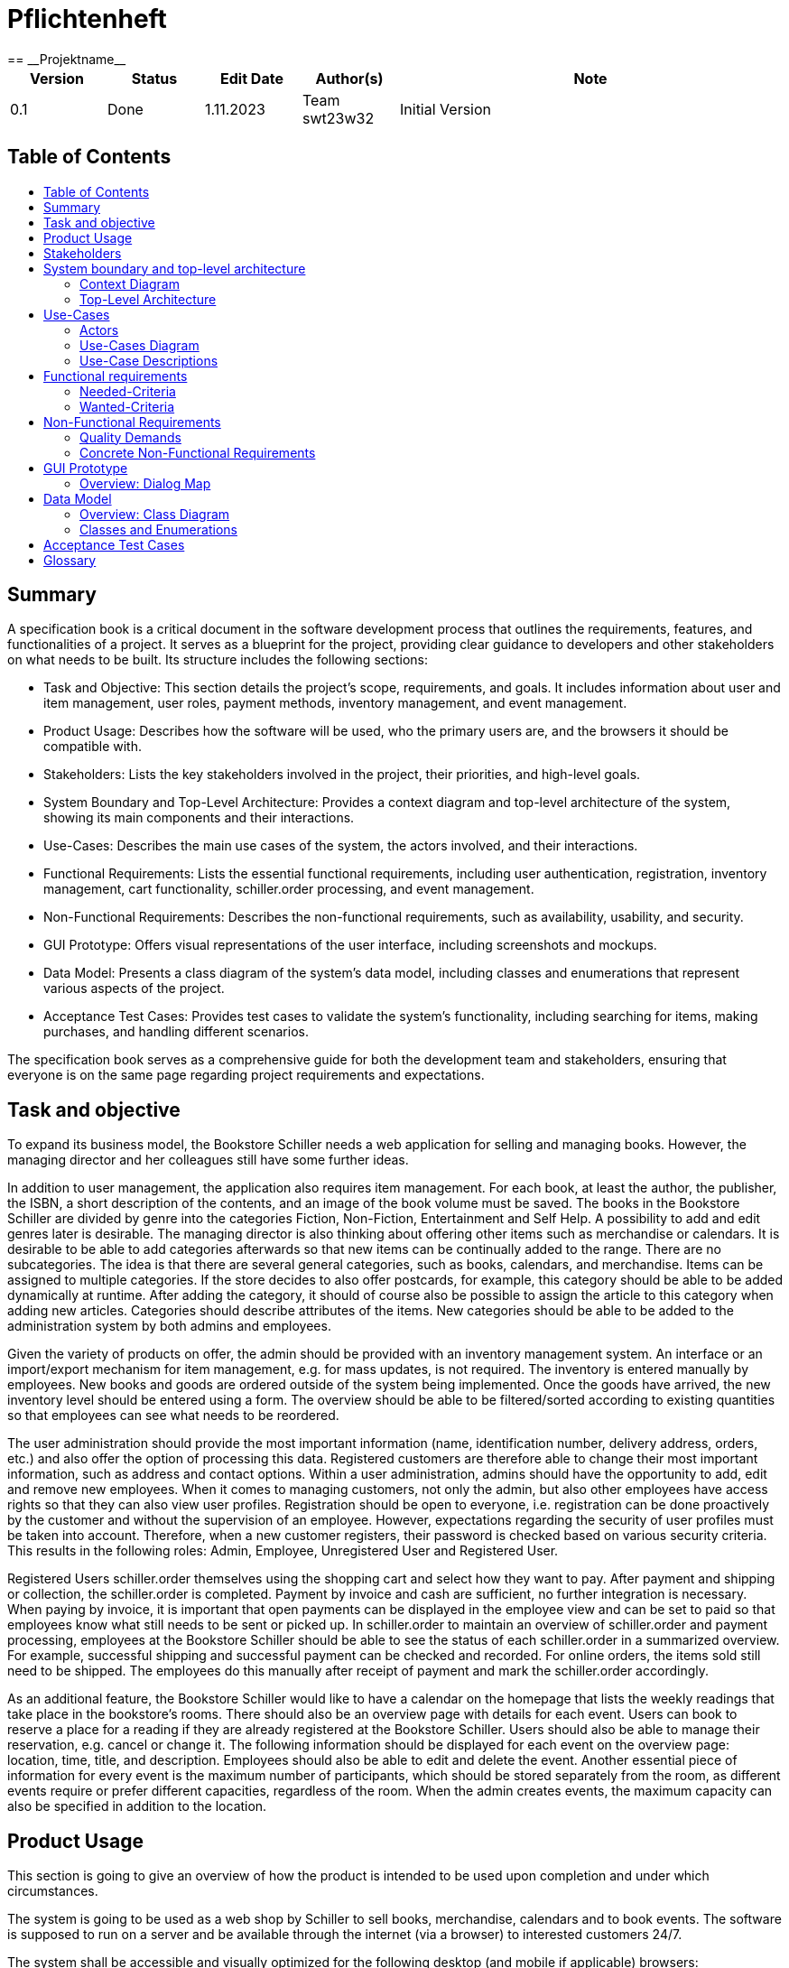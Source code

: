 // Settings
:toc: macro
:!toc-title:

= Pflichtenheft
:project_name: Projektname
== __{project_name}__

[options="header"]
[cols="1, 1, 1, 1, 4"]
|===
|Version | Status      | Edit Date   | Author(s) |  Note
|0.1     | Done   | 1.11.2023        | Team swt23w32       | Initial Version
|===

== Table of Contents
toc::[]

== Summary

A specification book is a critical document in the software development process that outlines the requirements, features, and functionalities of a project. It serves as a blueprint for the project, providing clear guidance to developers and other stakeholders on what needs to be built. Its structure includes the following sections:

* Task and Objective: This section details the project's scope, requirements, and goals. It includes information about user and item management, user roles, payment methods, inventory management, and event management.
* Product Usage: Describes how the software will be used, who the primary users are, and the browsers it should be compatible with.
* Stakeholders: Lists the key stakeholders involved in the project, their priorities, and high-level goals.
* System Boundary and Top-Level Architecture: Provides a context diagram and top-level architecture of the system, showing its main components and their interactions.
* Use-Cases: Describes the main use cases of the system, the actors involved, and their interactions.
* Functional Requirements: Lists the essential functional requirements, including user authentication, registration, inventory management, cart functionality, schiller.order processing, and event management.
* Non-Functional Requirements: Describes the non-functional requirements, such as availability, usability, and security.
* GUI Prototype: Offers visual representations of the user interface, including screenshots and mockups.
* Data Model: Presents a class diagram of the system's data model, including classes and enumerations that represent various aspects of the project.
* Acceptance Test Cases: Provides test cases to validate the system's functionality, including searching for items, making purchases, and handling different scenarios.

The specification book serves as a comprehensive guide for both the development team and stakeholders, ensuring that everyone is on the same page regarding project requirements and expectations.


== Task and objective

To expand its business model, the Bookstore Schiller needs a web application for selling and managing books. However, the managing director and her colleagues still have some further ideas.

In addition to user management, the application also requires item management. For each book, at least the author, the publisher, the ISBN, a short description of the contents, and an image of the book volume must be saved. The books in the Bookstore Schiller are divided by genre into the categories Fiction, Non-Fiction, Entertainment and Self Help. A possibility to add and edit genres later is desirable. The managing director is also thinking about offering other items such as merchandise or calendars. It is desirable to be able to add categories afterwards so that new items can be continually added to the range. There are no subcategories. The idea is that there are several general categories, such as books, calendars, and merchandise. Items can be assigned to multiple categories. If the store decides to also offer postcards, for example, this category should be able to be added dynamically at runtime. After adding the category, it should of course also be possible to assign the article to this category when adding new articles. Categories should describe attributes of the items. New categories should be able to be added to the administration system by both admins and employees.

Given the variety of products on offer, the admin should be provided with an inventory management system. An interface or an import/export mechanism for item management, e.g. for mass updates, is not required. The inventory is entered manually by employees. New books and goods are ordered outside of the system being implemented. Once the goods have arrived, the new inventory level should be entered using a form. The overview should be able to be filtered/sorted according to existing quantities so that employees can see what needs to be reordered.

The user administration should provide the most important information (name, identification number, delivery address, orders, etc.) and also offer the option of processing this data. Registered customers are therefore able to change their most important information, such as address and contact options. Within a user administration, admins should have the opportunity to add, edit and remove new employees. When it comes to managing customers, not only the admin, but also other employees have access rights so that they can also view user profiles. Registration should be open to everyone, i.e. registration can be done proactively by the customer and without the supervision of an employee. However, expectations regarding the security of user profiles must be taken into account. Therefore, when a new customer registers, their password is checked based on various security criteria. This results in the following roles: Admin, Employee, Unregistered User and Registered User.

Registered Users schiller.order themselves using the shopping cart and select how they want to pay. After payment and shipping or collection, the schiller.order is completed. Payment by invoice and cash are sufficient, no further integration is necessary. When paying by invoice, it is important that open payments can be displayed in the employee view and can be set to paid so that employees know what still needs to be sent or picked up. In schiller.order to maintain an overview of schiller.order and payment processing, employees at the Bookstore Schiller should be able to see the status of each schiller.order in a summarized overview. For example, successful shipping and successful payment can be checked and recorded. For online orders, the items sold still need to be shipped. The employees do this manually after receipt of payment and mark the schiller.order accordingly.

As an additional feature, the Bookstore Schiller would like to have a calendar on the homepage that lists the weekly readings that take place in the bookstore's rooms. There should also be an overview page with details for each event. Users can book to reserve a place for a reading if they are already registered at the Bookstore Schiller. Users should also be able to manage their reservation, e.g. cancel or change it. The following information should be displayed for each event on the overview page: location, time, title, and description. Employees should also be able to edit and delete the event. Another essential piece of information for every event is the maximum number of participants, which should be stored separately from the room, as different events require or prefer different capacities, regardless of the room. When the admin creates events, the maximum capacity can also be specified in addition to the location.

== Product Usage

This section is going to give an overview of how the product is intended to be used upon completion and under which circumstances.

The system is going to be used as a web shop by Schiller to sell books, merchandise, calendars and to book events. The software is supposed to run on a server and be available through the internet (via a browser) to interested customers 24/7.

The system shall be accessible and visually optimized for the following desktop (and mobile if applicable) browsers:

Mozilla Firefox, version 92.0.1+

Google Chrome, version 94.0.4606+

Safari, version 5.1.7+


The primary user of the software is an customer, who supposedly knows typical website navigation schemas, as well as administrators (Boss), who do not necessarily have a technical background.

The system shall only need minimal maintenance and new features will be rolled out upon request as the students of group 32 have to satisfy the needs of their next customer. Any data shall be stored persistently in a database and be accessible through the application (e.g. no SQL knowledge should be required for a boss).

== Stakeholders
This section lists every group or individual (either real or juridical) that has an influence on the system requirements. In the table below, these stakeholders are listed, a priority is assigned (in case requirements conflict, this enables easier decisions), and their high-level goals are described.

Assigned priorities range from 1 (lowest priority) to 5 (highest priority).

[options="header", cols="2, ^1, 4, 4"]
|===
|Name
|Priority (1..5)
|Description
|Goals

|Bookstore Schiller
|5
|The main client for this project.
a|

- Increase in sales
- Automate processes
- User-friendly application
- Efficient inventory management

|Customers
|4
|Primary users of the application intended to generate revenue.
a|

- Good user experience
- Easy-to-browse catalog
- Quick schiller.order processing
- Participation in events

|Admins and Employees
|3
|Users who manage the application (e.g., overseeing all orders).
a|

- Ability to oversee all data in the system
- Managing processes and events
- Adding/Editing categories and items
- Monitoring open payments
|Developers
|2
|Individuals who either implement the application or are responsible for its maintenance later on.
a|

- Easily extendable application
- Low maintenance effort
- Good debugging mechanisms
|===

== System boundary and top-level architecture

=== Context Diagram
A context diagram provides a high-level visual representation of a system's architecture and its interaction with external entities or actors. It's primarily used in the early stages of software development to help stakeholders, including those without a technical background, understand the scope and boundaries of a system. By depicting the system as a single entity and showcasing its interactions with external actors, the context diagram helps in setting clear expectations and reducing potential misunderstandings.

*System Representation:* The main system is represented by the large rectangle labeled "Bookstore SCHILLER (from Bookstore SCHILLER)." This is the core of the software solution we are developing.

*External Entities/Actors:* Surrounding the main system, we see various external entities that interact with the system. These are:

- *Unregistered User:* Unauthenticated Users who use the bookstore. These are visitors who use our website.
- *Registered User:* Users who have been authenticated and therefore have a registered account. They have access to further functionalities such as purchasing items, for example.
- *Admin:* Represents users with higher privileges or access levels, responsible for managing or overseeing the system.
- *Employee:* Represents staff members or individuals responsible for day-to-day operations or tasks within the system.

In the example of the user, a deliberate distinction is made between registered and unregistered users. The “User” class can still be found as an auxiliary class in the data model.

image::models/analysis/ContextDiagramOOA.png[context diagram], 100%, 100%, pdfwidth=100%, title= "Context Diagram", align=center]

=== Top-Level Architecture
In the realm of software development, the Top-Level Architecture serves as a high-level blueprint of the system, highlighting its principal components and their relationships. It performs several crucial functions:

*Holistic Overview:* This architecture provides stakeholders with a comprehensive overview of the system's structure without delving into intricate details.

*Component Interaction:* It demonstrates how different parts of the system communicate and interact with one another.

*Guidance for Developers:* It acts as a guide for the development team, helping them understand the primary building blocks they will work on and how they interconnect.

*Stakeholder Communication:* For non-technical stakeholders, the Top-Level Architecture simplifies the complex nature of the system into understandable chunks, allowing for informed decision-making.

Looking at the diagram, think of the "Bookstore SCHILLER" as a digital bookstore. Here's a breakdown of its architecture:

- *Catalog:* This is like the display shelves in a physical bookstore. It showcases the books and other items available for purchase.
- *Event Calendar:* Think of this as a calendar hanging in the store, informing you of upcoming book readings or other events at the bookstore.
- *Shopping Cart:* Just as you might use a cart to gather books in a physical store, this component allows users to collect and manage items they wish to purchase online.
- *Inventory Management:* Behind the scenes, this component keeps track of how many copies of each book are in stock, ensuring that the store doesn't sell more than it has.
- *Event Management:* This manages the logistics and details of the events advertised in the Event Calendar.
- *Order and Payment Processing:* Once you've chosen your books and are ready to make a purchase, this component handles the transaction, ensuring your payment is processed and the schiller.order is recorded. Furthermore, it allows employees to get an overview of all orders and their status.
- *User Management:* This is the bookstore's way of recognizing you. It manages user profiles, booked events, and purchase histories, much like a store loyalty program.

image::models/analysis/TopLevelArchitectureOOA.png[top-level architecture, 100%, 100%, pdfwidth=100%, title= "Top-Level Architecture (Components)", align=center]

== Use-Cases

This section will give an overview of the use cases the system has to support. These use cases describe what functionality the system has to provide (mostly) from the client’s point of view and which actors are involved.

=== Actors

Actors are users of the system or neighboring systems who/which access it. The following table summarizes all actors of the system and provides a description of the actor. Abstract actors (i.e. an actor which groups other actors, written in italic) are used to generalize and group.

// See http://asciidoctor.org/docs/user-manual/#tables
[options="header"]
[cols="1,4"]
|===
|Name |Beschreibung
|_User_  |Representative for every person who interacts with the system, regardless if authenticated or not. This includes all the following actors in the table.
|_Customer_ | Representative for every person interacting with the bookstore website with the intent to purchase books and products or book events. Customer encapsulates both Registered Users and Unregistered Users.
|Unregistered User |Representative for a _Customer_ who has not yet been authenticated and therefore does not yet have a user account in the system.
|Registered User |Representative for _Customers_ who have been authenticated and therefore have a user account in the system.
|Admin |Representative for _Users_ who are registered and authenticated as "ADMIN". They are responsible for the administration of the application.
|Employee |Representative for _Users_ who are registered and authenticated as "EMPLOYEE". They serve the client by running the bookstore and therefore also have some administrative rights.
|===

=== Use-Cases Diagram

image:models/analysis/UseCaseOOA.png[]

=== Use-Case Descriptions

This section describes the use cases shown in the use case diagram in detail.

[cols="1,4"]
|===
|Name |Login/Logout

|ID
|[[UC0010]]<<UC0010>>

|Description
|User can login in schiller.order to access further functionalities the website has to offer. This process is reversed by logging out.

|Actors
|User

|Trigger
|_Login_: User wants to access further functionalities by logging in +
_Logout_: User no longer needs extra functionalities

|Precondition(s)
|_Login_: User is not yet authenticated +
_Logout_: User is authenticated

|Essential Steps
|_Login_: +
1. User selects "Login" in the navigation bar +
2. User enters his credentials (email, password and address) +
3. User selects "Log in" button +
_Logout_: +
1. User selects "Log out" in the navigation bar +
2. User is unauthenticated and is shown the home screen

|Functional Requirements
|[[F0010]]<<F0010>>
|===

[cols="1,4"]
|===
|Name |Register

|ID
|[[UC0020]]<<UC0020>>

|Description
|An unauthenticated User can create a user account for themselves

|Actors
|Unregistered User

|Trigger
|Unregistered User wants to create a user account by selecting "Register" in the navigation bar

|Precondition(s)
|User has not been authenticated/ has not logged in

|Essential Steps
|1. Unauthenticated User selects "Register" button +
2. User enters his email and chosen password +
3. System checks and validates their credentials +
-> If accepted, user account is created with given credentials +
-> Otherwise error message is shown

|Functional Requirements
|[[F0020]]<<F0020>>, [[F0021]]<<F0021>>
|===

[cols="1,4"]
|===
|Name |Manage Account

|ID
|[[UC0030]]<<UC0030>>

|Description
|Users can manage their own user account

|Actors
|Registered Users

|Trigger
|User selects "My account" in the navigation bar

|Precondition(s)
|User is registered and logged-in

|Essential Steps
|1. User selects "My account" in the navigation bar +
2. Account details are displayed +
3. User can edit account details by selecting "Edit" button

|Functional Requirements
|[[F0030]]<<F0030>>, [[F0031]]<<F0031>>, [[F0032]]<<F0032>>, [[F0033]]<<F0033>>, [[F0010]]<<F0010>>
|===

[cols="1,4"]
|===
|Name |Manage Users

|ID
|[[UC0040]]<<UC0040>>

|Description
|Admins can view and manage/edit all user accounts

|Actors
|Admin

|Trigger
|Admin selects "User Management" in the navigation bar

|Precondition(s)
|User is authenticated as "ADMIN"

|Essential Steps
|1. Admin selects "User Management" in the navigation bar +
2. A complete list of all authenticated Users is shown (including ID, email and role) +
3. Admin can select button "Edit" to add users or edit existing users

|Functional Requirements
|[[F0040]]<<F0040>>

|===

[cols="1,4"]
|===
|Name |Browse Catalog

|ID
|[[UC0111]]<<UC0111>>

|Description
|All Users have access to the catalog, where they can view the bookstore's products by category

|Actors
|Unregistered User, Registered User

|Trigger
|User selects "Catalog" in the navigation bar

|Precondition(s)
| -

|Essential Steps
|1. User selects "Catalog" in the navigation bar +
2. Products are displayed by category (books by default)

|Functional Requirements
|[[F0111]]<<F0111>>
|===

[cols="1,4"]
|===
|Name |View Product Details

|ID
|[[UC0120]]<<UC0120>>

|Description
|User can view the details of a product by selecting it in the catalog

|Actors
|Unregistered User, Registered User

|Trigger
|User is viewing the catalog and selects one of the products by clicking on it

|Precondition(s)
|User is viewing the catalog

|Essential Steps
|1. User selects one of the catalog's products +
2. Product details are shown

|Functional Requirements
|[[F0120]]<<F0120>>
|===

[cols="1,4"]
|===
|Name |Search Product

|ID
|[[UC0130]]<<UC0130>>

|Description
|Users can search products by their name in schiller.order to see if they are available at the bookstore

|Actors
|Unregistered User, Registered User

|Trigger
|User selects "Search" button

|Precondition(s)
|User is within the catalog section

|Essential Steps
|
1. User is within the catalog section +
2. User selects "Search" button +
3. User inputs the product name they are looking for +
4. System checks whether there are products containing the given input in their name +
5. These products are then displayed +

|Functional Requirements
|[[F0130]]<<F0130>>

|===

[cols="1,4"]
|===
|Name |Add Product to Cart

|ID
|[[UC0201]]<<UC0201>>

|Description
|User can add a product (in the chosen quantity) to their cart

|Actors
|Unregistered User, Registered User

|Trigger
|User is viewing the details of a product and decides to add it to their cart

|Precondition(s)
|User is viewing the product details

|Essential Steps
|1. User selects "Add to Cart" +
2. User selects quantity +
3. Product is added to Cart in the given quantity

|Funtional Requirements
|[[F0201]]<<F0201>>, [[F0010]]<<F0010>>

|===

[cols="1,4"]
|===
|Name |View Cart

|ID
|[[UC0210]]<<UC0210>>

|Description
|Users can view the products in their cart and the total price

|Actors
|Unregistered User, Registered User

|Trigger
|User selects "Cart" in the navigation bar

|Precondition(s)
| -

|Essential Steps
|1. User selects "Cart" in the navigation bar +
2. User is shown the content within their cart and the total price

|Functional Requirements
|[[F0210]]<<F0210>>, [[F0010]]<<F0010>>
|===

[cols="1,4"]
|===
|Name |Edit Cart

|ID
|[[UC0220]]<<UC0220>>

|Description
|Users can remove products from their cart if they no longer wish to purchase them

|Actors
|Unregistered User, Registered User

|Trigger
|User selects "Edit cart" button

|Precondition(s)
|User is on the "Cart" page

|Essential Steps
|1. User selects "Edit cart" button +
2. User can click on "X" button on products to remove them from the cart +
3. User must select "Done" button to end process +

|Functional Requirements
|[[F0220]]<<F0220>>, [[F0010]]<<F0010>>
|===

[cols="1,4"]
|===
|Name |Purchase Items in Cart

|ID
|[[UC0230]]<<UC0230>>

|Description
|User can purchase the items within his cart

|Actors
|Registered User

|Trigger
|User wants to purchase the items in their cart and selects "Buy"

|Precondition(s)
|User is registered, logged-in and is viewing their cart. There must be at least one product in the cart

|Essential Steps
|1. User has added at least one product to their cart +
2. The default quantity for each product is 1, but User can change this via a drop-down menu +
2. User selects "Buy" button +
3. If User is not registered, they are prompted to do so to continue the purchase process +
4. Order is checked against stock +
5. Method of payment is selected +
6. Payment follows +
7. Products are removed from inventory +

|Functional Requirements
|[[F0230]]<<F0230>>, [[F0010]]<<F0010>>, [[F0240]]<<F0240>>, [[F0251]]<<F0251>>
|===

[cols="1,4"]
|===
|Name |Manage Orders

|ID
|[[UC0250]]<<UC0250>>

|Description
|Employees are able to manage orders, outstanding payments and shipping/pick-up status

|Actors
|Employee

|Trigger
|Employee selects "Manage Orders" from the navigation bar

|Precondition(s)
|User is registered and authenticated as "EMPLOYEE"

|Essential Steps
|1. Employee selects "Manage Orders" from the navigation bar +
2. All orders are displayed with their respective payment and shipping/pick-up status +
3. Employees can edit payment status and shipping/pick-up status by clicking on them, activating a drop-down menu

|Functional Requirements
|[[F0254]]<<F0254>>, [[F0251]]<<F0251>>, [[F0252]]<<F0252>>, [[F0253]]<<F0253>>
|===

[cols="1,4"]
|===
|Name |Manage Inventory

|ID
|[[UC0140]]<<UC0140>>

|Description
|Admins and Employees can manage products and product categories

|Actors
|Admin, Employee

|Trigger
|Admin/Employee selects "Inventory Management" in the navigation bar

|Precondition(s)
|User has role "ADMIN" or "EMPLOYEE" and is logged-in

|Essential Steps
|1. "Inventory Management" is selected in the navigation bar +
2. Product categories are displayed +
3. Product categories can be managed using "Edit" button +
4. Product categories can be selected to display their products +
5. Products can be managed using "Edit" button

|Functional Requirements
|[[F0140]]<<F0140>>, [[F0101]]<<F0101>>, [[F0141]]<<F0141>>, [[F0150]]<<F0150>>
|===


[cols="1,4"]
|===
|Name |Add Event to Calendar

|ID
|[[UC0310]]<<UC0310>>

|Description
|Events can be added to the calendar

|Actors
|Admin, Employee

|Trigger
|"Events" is selected in the navigation bar

|Precondition(s)
|User is authenticated as "ADMIN" or "EMPLOYEE"

|Essential Steps
|1. "Events" is selected in the navigation bar +
2. Admin/Employee selects button "Add" to add event to the calendar +
3. Event details and date are entered +
4. Event is added to the given date in the calendar

|Functional Requirements
|[[F0300]]<<F0300>>, [[F0310]]<<F0310>>, 
|===

[cols="1,4"]
|===
|Name |View Calendar Events

|ID
|[[UC0330]]<<UC0330>>

|Description
|Users can view the calendar and the events within it

|Actors
|Registered User, Unregistered User, Admin, Employee

|Trigger
|"Calendar" is selected in the navigation bar

|Precondition(s)
| -

|Essential Steps
|1. "Calendar" is selected in the navigation bar +
2. Event can be selected to view further event details

|Functional Requirements
|[[F0330]]<<F0330>>
|===

[cols="1,4"]
|===
|Name |Book Calendar Event

|ID
|[[UC0320]]<<UC0320>>

|Description
|Registered Users can book a seat at events displayed in the calendar

|Actors
|Registered User

|Trigger
|User clicks "Book" button within event details section

|Precondition(s)
|User is registered (and logged-in) and is viewing selected event details

|Essential Steps
|1. User has selected the event they want to book +
2. User selects "Book" button to sign up for the event +
3. If User has not yet registered/logged-in, they are prompted to do so to continue the process +
4. System saves booking (and updates event capacity?) +
5. Button "Book" is replaced with "Undo Booking" +
6. User can click "Undo Booking" to remove their booking +
7. System has to update accordingly +

|Functional Requirements
|[[F0320]]<<F0320>>, [[F0010]]<<F0010>>
|===


== Functional requirements

The following table contains:

* a unique identifier of the requirement (ID)
* the current version of the requirement
* a short name of the requirement
* the description of the requirement

=== Needed-Criteria
What the software needs to have to provide essential functionality.

[options="header", cols="2h, 1, 3, 12"]
|===
|ID
|Version
|Name
|Description

|[[F0010]]<<F0010>>
|v0.1
|Authentication
a|
The system shall be able to be separated into publicly accessible parts, and parts which
require authentication to be accessed. If a User is existent in the system (<<registered_user, registered user>>, <<F0020>>), he or she shall be able to authenticate by providing the
following information:

* Email
* Password

|[[F0020]]<<F0020>>
|v0.1
|Registration
a|
The system shall provide an Unauthenticated User (<<F0010>>) the ability to register after
accessing the navigation element named "Register".

The following information has to be provided:

* Email
* Password (restricted)
* Shipping address

The system shall validate the provided data (<<F0021>>).
The user shall be registered in the system as Registered User and he shall be able to authenticate (<<F0010>>) after successful validation.


|[[F0021]]<<F0021>>
|v0.1
|Validate Registration
a|
The system shall be able to validate the provided data of an unregistered user.

The user should choose a password under the following restrictions:

* at least eight characters
* at least one lowercase letter
* at least one uppercase letter
* at least one number
* at least one special character

The user shall be informed of any constraint violations.

|[[F0100]]<<F0100>>
|v0.1
|Inventory
a|
The system shall be able to persistently store data about Books, Calendars and Merchandise in an Inventory.

|[[F0101]]<<F0101>>
|v0.1
|Increasing Quantity
a|
The system shall provide Users authenticated as "ADMIN" to increase the quantity
of a product. (refilling stock)

|[[F0102]]<<F0102>>
|v0.1
|Reduce Quantity
a|
The system shall be able to reduce the stock of a product in the inventory.

|[[F0110]]<<F0110>>
|v0.1
|Catalog
a|
The system shall be able to provide read-only access to the existing Inventory (<<F0100>>) through a catalog.

|[[F0111]]<<F0111>>
|v0.1
|View Catalog
a|
The system shall provide a User the ability to view the contents of the Catalog (<<F0111>>).

|[[F0140]]<<F0140>>
|v0.1
|Manage Inventory
a|
The system shall provide Users authenticated as "ADMIN" or "EMPLOYEE" to manage
products and product categories.

Therefore,

* the quantity of products can be increased (<<F0101>>)
* product categories can be added (<<F0141>>)

|[[F0141]]<<F0141>>
|v0.1
|Adding categories
a|
The system shall provide Users authenticated as "ADMIN" or "EMPLOYEE" to add product
categories.

|[[F0150]]<<F0150>>
|v0.1
|View Inventory
a|
The system shall provide Users authenticated as "ADMIN" the ability to view
the contents of the inventory (<<F0100>>).

|[[F0200]]<<F0200>>
|v0.1
|Cart
a|
The system shall provide every Authenticated User (<<F0010>>) with a cart,
in which he or she can temporarily store selected products.

The cart shall be transiently persistent and be unique to every User.

|[[F0201]]<<F0201>>
|v0.1
|Add product to Cart
a|
The system shall provide an Authenticated User (<<F0010>>) to add a product
to his cart in the desired quantity.

Upon adding a product, an entry shall be created in the cart of the Authenticated User.

Unauthenticated users shall be prompted to authenticate to view their cart.

|[[F0210]]<<F0210>>
|v0.1
|View Cart
a|
The system shall provide an Authenticated User (<<F0010>>) the ability to access
his cart. The cart shall list the following:

* product title
* selected quantity
* total price for each product (product price x product quantity)
* total price of the cart

|[[F0230]]<<F0230>>
|v0.1
|Purchase items in Cart
a|
The system shall provide an Authenticated User (<<F0010>>) the ability to buy the
content of his cart.

Upon attempting to buy the content of the cart, the potential schiller.order has to be
validated (<<F0240>>). An schiller.order shall be created if the stock is sufficient (<<F0251>>).

|[[F0240]]<<F0240>>
|v0.1
|Validate Sufficient Stock
a|
The system shall be able to validate if the current stock of a product matches
at least a desired quantity.

|[[F0250]]<<F0250>>
|v0.1
|Orders
a|
The system shall be able to persistently store orders.

|[[F0251]]<<F0251>>
|v0.1
|Create Order
a|
The system shall be able to create an schiller.order from the contents of a cart.

An schiller.order shall be initialized with the status "OPEN".

|[[F0252]]<<F0252>>
|v0.1
|Pay Order
a|
The system shall provide the functionality to pay an existing "OPEN" schiller.order with
different payment methods, such as:

* cash
* bill

After the schiller.order is paid, its status shall be set to "PAID".

|[[F0253]]<<F0253>>
|v0.1
|Archive Order
a|
The system shall be able to create an schiller.order from the contents of a cart.

An schiller.order is archived by setting its status to "COMPLETED".

|[[F0254]]<<F0254>>
|v0.1
|Manage Order
a|
The system shall provide Users authenticated as "EMPLOYEE" to manage orders (<<F0251>>,
<<F0252>>, <<F0253>>) outstanding payments and shipping/pick-up status.

|[[F0255]]<<F0255>>
|v0.1
|View Orders
a|
The system shall provide Users authenticated as "ADMIN" the ability to view a list of
completed orders.

|[[F0300]]<<F0300>>
|v0.1
|Calendar
a|
The system shall provide a calendar. The calendar consists of events (<<F0310>>).
Authenticated Users (<<F0010>>) can book seats for specific events in the
calendar (<<F0320>>).

|[[F0310]]<<F0310>>
|v0.1
|Add event to Calendar
a|
The system shall provide Users authenticated as "ADMIN" or "EMPLOYEE" to add
events to an existing Calendar.

|[[F0320]]<<F0320>>
|v0.1
|Book Calendar event
a|
The system shall provide Authenticated Users (<<F0010>>) to book seats at events
displayed in the calendar.

|[[F0330]]<<F0330>>
|v0.1
|View Calendar events
a|
The system shall provide Users to view the contents of an existing Calendar.

|===

=== Wanted-Criteria
Requirements that are wanted but not essential for the functionality of the software.

[options="header", cols="2h, 1, 3, 12"]
|===
|ID
|Version
|Name
|Description

|[[F0030]]<<F0030>>
|v0.1
|Manage Account
a|
The system shall provide an Authenticated User (<<F0010>>) the ability manage
their account details after accessing the navigation element named "My Account".

Therefore, the following credentials can be changed:

* Email (<<F0031>>)
* Password (<<F0032>>)
* Shipping address (<<F0033>>)

|[[F0031]]<<F0031>>
|v0.1
|Changing Email
a|
The system shall provide an Authenticated User (<<F0010>>) the ability to change their email.

|[[F0032]]<<F0032>>
|v0.1
|Changing Password
a|
The system shall provide an Authenticated User (<<F0010>>) the ability to change their password.

|[[F0033]]<<F0033>>
|v0.1
|Changing Address
a|
The system shall provide an Authenticated User (<<F0010>>) the ability to change their address.

|[[F0040]]<<F0040>>
|v0.1
|Manage Users
a|
The system shall provide a User authenticated as "ADMIN" to manage users. He or She should be
able to add users or edit existing Users (<<F0030>>)

|[[F0112]]<<F0112>>
|v0.1
|Filter Catalog
a|
The system shall provide a User to view products in the Catalog (<<F0110>>) filtered by a chosen category (Book, Calendar, Merchandise).

|[[F0120]]<<F0120>>
|v0.1
|View Product Details
a|
The system shall provide a User the ability to view the details of a product after clicking on it. The following details have to be displayed:

* title of the product
* price of the product
* if the product is a book, the genre of the book
* cover image of the product

|[[F0130]]<<F0130>>
|v0.1
|Search Product
a|
The system shall allow a User to search a product by its name.

|[[F0220]]<<F0220>>
|v0.1
|Edit Cart
a|
The system shall provide an Authenticated User (<<F0010>>) to edit their Cart.
Therefore, he or she can remove products from the Cart or change the quantity of
the product.


|===

== Non-Functional Requirements

This section is going to give an overview of non-functional (NF) requirements of the
bookstore. These requirements describe how the system works and within which boundaries
it is supposed to perform.

=== Quality Demands

The following table shows what quality demands have to be fulfilled to which extent.
The first column lists the quality demands, while in the following columns an "x" is used to mark the priority.
The assigned priority has to be considered in the formulation of the concrete non-functional requirements.

1 = Not Important ..
5 = Very Important
[options="header", cols="3h, ^1, ^1, ^1, ^1, ^1"]
|===
|Quality Demand           | 1 | 2 | 3 | 4 | 5
|Maintainability          |   |   |   | x |
|Usability                |   |   |   | x |
|Security                 |   |   |   |   | x
|===


=== Concrete Non-Functional Requirements



:desired-uptime: 99,9%

[options="header", cols="2h, 1, 3, 12"]
|===
|ID
|Version
|Name
|Description

|[[NF0010]]<<NF0010>>
|v0.1
|Availability - uptime
a|
The system shall achieve at least **{desired-uptime}** uptime.

|[[NF0020]]<<NF0020>>
|v0.1
|Usability - Buttons
a|
Buttons must have a big contrast to the background.

|[[NF0030]]<<NF0030>>
|v0.1
|Security - Password storage
a|
Passwords of Users shall only be stored as hash-values to prevent theft.

|[[NF0040]]<<NF0040>>
|v0.1
|Security - Password restrictions
a|
Passwords of Users shall be validated by the following restrictions:

* at least eight characters
* at least one lowercase letter
* at least one uppercase letter
* at least one number
* at least one special character

|[[NF0050]]<<NF0050>>
|v0.1
|Security - Changing Password
a|
Passwords of Users can only be changed if the User typed his old password or via email-
verification.

|===

== GUI Prototype

The following images serve to give the client an idea of what the Bookstore Schiller website is going to look like. While they are not the final designs (i.e. there will still be minor changes as for the naming of buttons, for example), they are to be a guide for the general feel of the website and what the navigation will look like. With time, more prototypes will appear in this section of the Pflichtenheft, serving also as a navigation to developers who want to know how their program will be visually implemented. 

*"Home"*:

image:models/analysis/GUI/homescreenv2.png[]

*"Katalog"*:

image:models/analysis/GUI/catalogv2.png[]

*"Produkt Details"*:

image:models/analysis/GUI/bookdetailsv2.png[]

*"Warenkorb"*:

image:models/analysis/GUI/cartv2.png[]

*"Benutzerverwaltung"*:

image:models/analysis/GUI/usermanagementv2.png[]

*"Bestellübersicht"*:

image:models/analysis/GUI/OrderOverview.png[]

*"Log in"*:

image:models/analysis/GUI/Login.png[]

*Subviews*:

image:models/analysis/GUI/NotLoggedIn.png[]
image:models/analysis/GUI/Bestellungv1.png[]


=== Overview: Dialog Map
//Die nachfolgende Abbildung zeigt eine an die Pinnwand gezeichnete Dialoglandkarte. Ihre Karte sollte zusätzlich die Buttons/Funktionen darstellen, mit deren Hilfe Sie zwischen den Masken navigieren.

The following dialog maps illustrate the navigation through the Bookstore Schiller website, and what functionalities are available depending on User role. 
Large rectangles represent pages on the website, whereas small rectangles represent subviews that aren't accessible as individual pages on the website. 


*Navigation available to User (Customer)*

image:models/analysis/GUI/UserView.png[]
User is able to access all website pages from the "Home" page. While all pages can also be accessed from all other pages, "Home" is the intended center point for navigation. The diagram is also supposed to stay readable and simple. 
To see the prototypes for the individual website pages, please see section "GUI Prototypes". 


*Cart ("Warenkorb") subviews*

image:models/analysis/GUI/CartSubviewsv2.png[]

This diagram shows the two different ways a User can navigate a purchase. On the left, the User is a Registered User (has logged in already) and can therefore immediately navigate to the payment confirmation. On the right, the User has not yet logged in, and is therefore prompted to do so before being able to proceed. 
To see the prototypes for the individual website pages, please see section "GUI Prototypes". 


*Navigation available to logged-in Admin*

image:models/analysis/GUI/AdminView.png[]
Admin is able to access all administrative website pages from the "Home" page, given they are logged in. While all pages can also be accessed from all other pages, "Home" is the intended center point for navigation. The diagram is also supposed to stay readable and simple.
To see the prototypes for the individual website pages, please see section "GUI Prototypes". 

In schiller.order to illustrate the functionality of buttons and inputs on the website, as well as give a visual representation of the website navigation, the following diagrams have also been included.


*Example navigation from "Home" page to "Produkt Details"*

image:models/analysis/GUI/dialoglandscape.png[]

*Example navigation from "Warenkorb" to confirming purchase*
image:models/analysis/GUI/NavigationPart1.png[]
image:models/analysis/GUI/NavigationPart2.png[]

== Data Model

=== Overview: Class Diagram
UML-Analysis Class Diagram

image:models/analysis/OOA-ClassDiagram.png[]

=== Classes and Enumerations
The following table gives an overview of the classes/enumerations used in the domain model.

// See http://asciidoctor.org/docs/user-manual/#tables
[options="header"]
|===
|Class/Enumeration |Description
|Bookstore |Central class of the system representing the bookstore itself
|User |General Representation of a person that is accessing the website
|RegisteredUser |Representation of a User that is registered in the system with an email and password
|Customer |A RegisteredUser that is not part of the store management and can buy products
|Employee |A RegisteredUser that is part of the store management
|Admin |An Employee that is part of the higher store management
|Product |An item that is sold at the store
|Book |The specific type of product that is most important for a bookstore
|Author |A person who writes books
|Genre |A Category to group books
|ProductImage |An Image of the product to be displayed while browsing the website
|MiscProduct |Other products that are not books
|ProductCategory |Category for miscellanous products, such as calendars, office appliances, ...
|Inventory |General Representation of the store inventory. Manages what products are currently available in what quantities
|InventoryItem |Representation of how much of a certain product is still in stock
|Calendar |Manages the events that are hosted in the store
|Event |A certain event taking place in the store at a certain time
|Reading |An event where an author reads selected parts of their new book
|Catalog |Representation of a collection of products that are displayed together to a user
|Cart |A customer's selection of products that they wish to buy. This then creates an schiller.order by checking out
|Item |A certain quantity of a product that is part of a cart or an schiller.order
|Order |Representation of a customer's schiller.order of a number of products for a certain price
|PickupOrder |An Order that the customer will pick up and pay for in the store
|DeliveryOrder |An Order that will be sent to the customer and paid for via a bill in the mail
|PaymentStatus |The status of the payment of an Order
|DeliveryStatus |The status of the delivery of a DeliveryOrder
|===

== Acceptance Test Cases


|===
| Testfall ID | Test Case Description | Steps | Valid Data | Expected Result

| **TF01a**
| Search for an item using a valid keyword.
| 1. Navigate to search bar.
2. Type a valid keyword.
3. Click 'Search'.
| Keyword related to actual product names or categories in the database.
| List of products matching the keyword; sorting and filtering options available.

| **TF01b**
| Search for an item using an invalid keyword.
| 1. Navigate to search bar.
2. Type an invalid keyword.
3. Click 'Search'.
| Keywords not related to any product names or categories.
| "No products found" message; suggestions for relevant products or corrected search terms.

| **TF02a**
| Select an available item and purchase.
| 1. Browse products.
2. Click 'Add to Cart'.
3. Navigate to Cart.
4. Checkout.
| Valid credit card number (16 digits), CVV (3-digit number), expiry date (future date), and a valid billing address.
| Confirmation page displaying purchase details; receipt sent to the user's email.

| **TF02b**
| Attempt to purchase with an invalid credit card.
| 1. Add item to Cart.
2. Navigate to checkout.
3. Input invalid credit card details.
| Invalid credit card number or past expiry date.
| "Payment failed" message; suggestions to check card details or try a different payment method.

| **TF03a**
| Log in with valid credentials.
| 1. Click 'Login'.
2. Enter email & password.
3. Click 'Submit'.
| Email in standard format (e.g., user@example.com) & password (min. 8 characters, 1 uppercase, 1 number).
| User's dashboard or main page displays personalized greetings; user's account settings are accessible.

| **TF03b**
| Log in with invalid credentials.
| 1. Click 'Login'.
2. Enter incorrect email or password.
3. Click 'Submit'.
| Incorrect email format or password that doesn't match any user account.
| "Invalid credentials" message; suggestions to reset password or create a new account.

| **TF04a**
| View list of available events.
| 1. Navigate to 'Events'.
2. Browse listed events.
| None.
| Chronologically sorted list of events with clear event details, such as date, time, location, and description.

| **TF05a**
| Book for an available event.
| 1. View events.
2. Click on event.
3. Click 'Book'.
| User must be logged in.
| Confirmation message of successful event registration; option to add an event to the calendar or share details.

| **TF05b**
| Attempt to book for an event without logging in.
| 1. View events.
2. Click on event.
3. Click 'Book'.
| User not logged in.
| "Please login to register" message; redirection to the login page.

| **TF06a**
| Create a new user account with valid details.
| 1. Navigate to 'Sign Up'.
2. Input required details.
3. Click 'Create Account'.
| Valid email format, unique username, and password (min. 8 characters, 1 uppercase, 1 number, 1 special char).
| Welcome message with account verification link sent to the provided email.

| **TF06b**
| Attempt to create an account with a taken username.
| 1. Navigate to 'Sign Up'.
2. Input used username.
3. Click 'Create Account'.
| Username already associated with an existing account.
| "Username already taken" message; suggestions for alternative usernames.

| **TF06c**
| Attempt to create an account with a weak password.
| 1. Navigate to 'Sign Up'.
2. Input weak password.
3. Click 'Create Account'.
| Password less than 8 characters or lacking required complexity (e.g., all lowercase without numbers or special characters).
| "Password too weak" message; password guidelines and recommendations displayed.

| **TF07a**
| Edit user profile with valid details.
| 1. Navigate to profile.
2. Click 'Edit'.
3. Modify details.
4. Save changes.
| Valid changes according to field requirements (e.g., phone number in correct national format, valid date of birth).
| Profile updated successfully message; changes reflected immediately in the profile.

| **TF07b**
| Attempt to edit user profile with invalid details.
| 1. Navigate to profile.
2. Click 'Edit'.
3. Input invalid details.
4. Save.
| Data that doesn't meet field requirements (e.g., phone number with letters or invalid date format).
| Error messages next to the invalid fields; suggestions for valid inputs.
|===
Footer
© 2023 GitHub, Inc.
Footer navigation
Terms


== Glossary
The glossary contains a list of all words and phrases used in this project, which requires a description to avoid misunderstandings between stakeholders. Please also consult the list of actors, the list of stakeholders and the domain model for further definitions of terms.

Note following definitions that are used throughout the Pflichtenheft.
// See http://asciidoctor.org/docs/user-manual/#tables
[options="header"]
[cols="1,4"]
|===
|Name |Beschreibung
|_User_  |Representative for every person who interacts with the system, regardless if authenticated or not. This includes all the following actors in the table.
|_Customer_ | Representative for every person interacting with the bookstore website with the intent to purchase books and products or book events. Customer encapsulates both Registered Users and Unregistered Users.
|Unregistered User |Representative for a _Customer_ who has not yet been authenticated and therefore does not yet have a user account in the system.
|Registered User |Representative for _Customers_ who have been authenticated and therefore have a user account in the system.
|Admin |Representative for _Users_ who are registered and authenticated as "ADMIN". They are responsible for the administration of the application.
|Employee |Representative for _Users_ who are registered and authenticated as "EMPLOYEE". They serve the client by running the bookstore and therefore also have some administrative rights.
